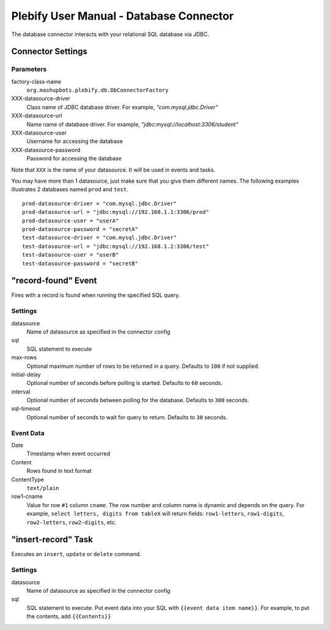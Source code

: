 Plebify User Manual - Database Connector
****************************************

The database connector interacts with your relational SQL database via JDBC.

Connector Settings
==================

Parameters
----------

factory-class-name
  ``org.mashupbots.plebify.db.DbConnectorFactory``

XXX-datasource-driver
  Class name of JDBC database driver. For example, `"com.mysql.jdbc.Driver"`

XXX-datasource-url
  Name name of database driver. For example, `"jdbc:mysql://localhost:3306/student"`

XXX-datasource-user
  Username for accessing the database

XXX-datasource-password
  Password for accessing the database


Note that ``XXX`` is the name of your datasource. It will be used in events and tasks.

You may have more than 1 datasource, just make sure that you give them different names. The following
examples illustrates 2 databases named ``prod`` and ``test``.

::

  prod-datasource-driver = "com.mysql.jdbc.Driver"
  prod-datasource-url = "jdbc:mysql://192.168.1.1:3306/prod"
  prod-datasource-user = "userA"
  prod-datasource-password = "secretA"
  test-datasource-driver = "com.mysql.jdbc.Driver"
  test-datasource-url = "jdbc:mysql://192.168.1.2:3306/test"
  test-datasource-user = "userB"
  test-datasource-password = "secretB"


"record-found" Event
====================
Fires with a record is found when running the specified SQL query.

Settings
--------

datasource
  Name of datasource as specified in the connector config

sql
  SQL statement to execute

max-rows
  Optional maximum number of rows to be returned in a query. Defaults to ``100`` if not supplied.

initial-delay
  Optional number of seconds before polling is started. Defaults to ``60`` seconds.

interval
  Optional number of seconds between polling for the database. Defaults to ``300`` seconds.

sql-timeout
  Optional number of seconds to wait for query to return. Defaults to ``30`` seconds.


Event Data
----------

Date
  Timestamp when event occurred

Content
  Rows found in text format

ContentType
  ``text/plain``

row1-cname
  Value for row ``#1`` column ``cname``. The row number and column name is dynamic and depends on the
  query. For example, ``select letters, digits from tableX`` will return fields: ``row1-letters``,
  ``row1-digits``, ``row2-letters``, ``row2-digits``, etc.



"insert-record" Task
====================
Executes an ``insert``, ``update`` or ``delete`` command.

Settings
--------

datasource
  Name of datasource as specified in the connector config

sql
  SQL statement to execute. Put event data into your SQL with ``{{event data item name}}``. For example,
  to put the contents, add ``{{Contents}}``






